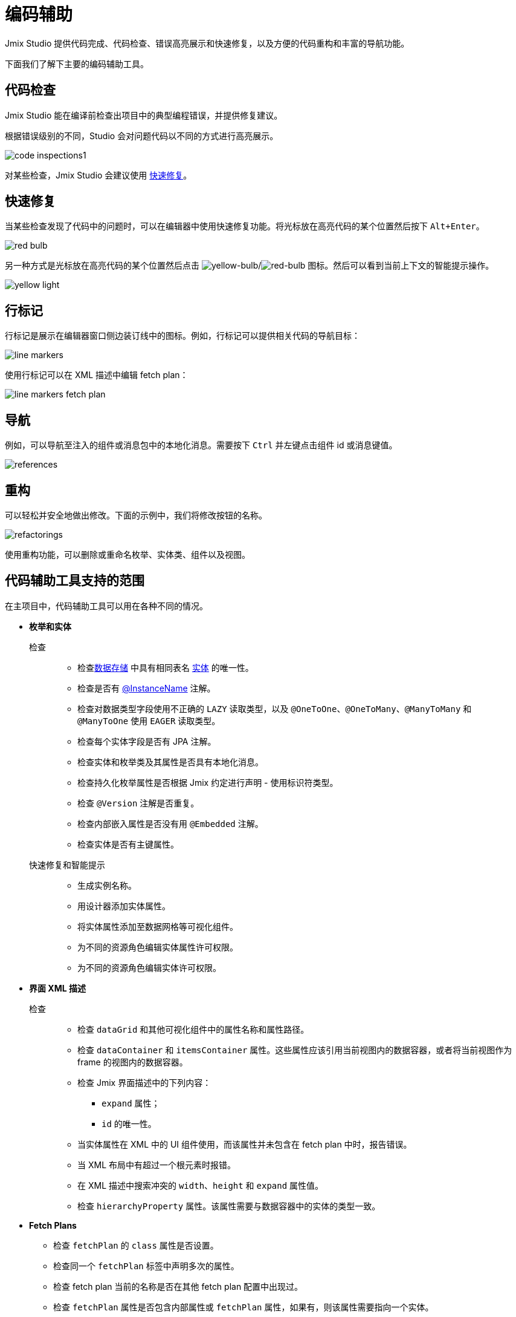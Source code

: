 = 编码辅助

Jmix Studio 提供代码完成、代码检查、错误高亮展示和快速修复，以及方便的代码重构和丰富的导航功能。

下面我们了解下主要的编码辅助工具。

[[code-inspection]]
== 代码检查

Jmix Studio 能在编译前检查出项目中的典型编程错误，并提供修复建议。

根据错误级别的不同，Studio 会对问题代码以不同的方式进行高亮展示。

image::code-inspections1.png[align="center"]

对某些检查，Jmix Studio 会建议使用 <<quick-fixes,快速修复>>。

[[quick-fixes]]
== 快速修复

当某些检查发现了代码中的问题时，可以在编辑器中使用快速修复功能。将光标放在高亮代码的某个位置然后按下 `Alt+Enter`。

image::red-bulb.gif[align="center"]

另一种方式是光标放在高亮代码的某个位置然后点击 image:icons/intentionBulb.svg[yellow-bulb]/image:icons/quickfixBulb.svg[red-bulb] 图标。然后可以看到当前上下文的智能提示操作。

image::yellow-light.gif[align="center"]

[[line-markers]]
== 行标记

行标记是展示在编辑器窗口侧边装订线中的图标。例如，行标记可以提供相关代码的导航目标：

image::line-markers.gif[align="center"]

使用行标记可以在 XML 描述中编辑 fetch plan：

image::line-markers-fetch-plan.gif[align="center"]

[[navigation]]
== 导航

例如，可以导航至注入的组件或消息包中的本地化消息。需要按下 `Ctrl` 并左键点击组件 id 或消息键值。

image::references.gif[align="center"]

[[refactorings]]
== 重构

可以轻松并安全地做出修改。下面的示例中，我们将修改按钮的名称。

image::refactorings.gif[align="center"]

使用重构功能，可以删除或重命名枚举、实体类、组件以及视图。

////
== Live Templates

To apply a live template, type a template abbreviation, and press `Tab` in the completion list to expand the template. After that, use `Enter` or `Tab` to navigate through template parameters.

Jmix Studio has the *field* live template. Use it in the XMl descriptor to create a field in `form`. This live template automatically substitutes the type of the entity attribute:

image::live-template.gif[align="center"]
////

////
== Postfix Templates

Postfix template is a template, which can be invoked in Java through the auto-completion menu after a dot. After the invocation it wraps the code under a cursor into some expression according to the template:

image::postfix-template.gif[align="center"]

These templates also add the required injection of Jmix resource, if needed (like `DataManager` in the example above).

You can use such postfix templates in Jmix Studio:

* `someJmixEntity.save` -> `dataManager.save(someJmixEntity)`.
* `fileRef.open` -> `fileStorage.openStream(fileRef)`
+
where `fileRef` is an instance of `io.jmix.core.FileRef`.
* `event.publish` -> `uiEventPublisher.publishEvent(event)`
+
where `event` is an instance of `org.springframework.context.ApplicationEvent`.
////

== 代码辅助工具支持的范围

在主项目中，代码辅助工具可以用在各种不同的情况。

* *枚举和实体*

检查::
** 检查xref:data-model:data-stores.adoc[数据存储] 中具有相同表名 xref:data-model:entities.adoc[实体] 的唯一性。
** 检查是否有 xref:data-model:entities.adoc#instance-name[@InstanceName] 注解。
** 检查对数据类型字段使用不正确的 `LAZY` 读取类型，以及 `@OneToOne`、`@OneToMany`、`@ManyToMany` 和 `@ManyToOne` 使用 `EAGER` 读取类型。
** 检查每个实体字段是否有 JPA 注解。
** 检查实体和枚举类及其属性是否具有本地化消息。
** 检查持久化枚举属性是否根据 Jmix 约定进行声明 - 使用标识符类型。
** 检查 `@Version` 注解是否重复。
** 检查内部嵌入属性是否没有用 `@Embedded` 注解。
** 检查实体是否有主键属性。

快速修复和智能提示::

** 生成实例名称。
** 用设计器添加实体属性。
** 将实体属性添加至数据网格等可视化组件。
** 为不同的资源角色编辑实体属性许可权限。
** 为不同的资源角色编辑实体许可权限。

* *界面 XML 描述*

检查::

** 检查 `dataGrid` 和其他可视化组件中的属性名称和属性路径。
** 检查 `dataContainer` 和 `itemsContainer` 属性。这些属性应该引用当前视图内的数据容器，或者将当前视图作为 frame 的视图内的数据容器。
** 检查 Jmix 界面描述中的下列内容：

*** `expand` 属性；
*** `id` 的唯一性。

** 当实体属性在 XML 中的 UI 组件使用，而该属性并未包含在 fetch plan 中时，报告错误。
** 当 XML 布局中有超过一个根元素时报错。
** 在 XML 描述中搜索冲突的 `width`、`height` 和 `expand` 属性值。

** 检查 `hierarchyProperty` 属性。该属性需要与数据容器中的实体的类型一致。

* *Fetch Plans*

** 检查 `fetchPlan` 的 `class` 属性是否设置。
** 检查同一个 `fetchPlan` 标签中声明多次的属性。
** 检查 fetch plan 当前的名称是否在其他 fetch plan 配置中出现过。
** 检查 `fetchPlan` 属性是否包含内部属性或 `fetchPlan` 属性，如果有，则该属性需要指向一个实体。
** 检查无需显式指定可以省略的属性，因为这些属性已经包含在 fetch plan 中。

* *界面控制器*

检查::

** 检查每个 setter 仅有一个关联的装载（install）方法。
** 检查视图控制器中注入的组件、操作和数据组件。如果注入字段的类型错误则报错。

** 检查视图控制器中注入的组件。如果注入字段没有设置泛型类型，例如，使用了 `DataGrid` 而非 `DataGrid<MyEntity>`，则提供快速修复。
** 检查正确实现了事件处理器：

*** 事件处理器必须仅位于视图控制器内。
*** 事件处理器必须使用 void 返回类型。
*** 事件处理器必须只有一个参数，且参数类型继承自 `java.util.EventObject`。
*** 无法找到指定的 UI 组件。

** 检查装载的代理：

*** 代理只能装载在视图控制器中。
*** 无法找到代理的载入点。
*** 载入点方法必须是 `void` 返回类型，且只有单一的 `FunctionalInterface` 类型参数。
*** 无法找到指定的 UI 组件。

** 高亮可疑的字段赋值，如果此时字段应该使用容器进行注入。
** 检查 GUI 组件是否通过 `ComponentsFactory.createComponent()` 创建。

快速修复和智能提示::

** 不同资源角色的编辑视图权限。
** 为视图控制器创建 XML 描述。
** 从控制器导航至菜单项。

* *日志*

检查::

** 检查使用了 `org.slf4j.Logger` logger，而非 `System.out.println()`、`System.err.println()` 和 `java.lang.ThrowableprintStackTrace()`。
** 高亮丢失打印异常堆栈信息的 apache-commons 日志。

* *菜单*

检查::

** 检查菜单么有重复项。

* *安全*

检查::

** 检查资源角色中重复的编码。
** 检查资源角色中重复的名称。
** 检查项目中是否存在某个视图。
** 检查资源角色中的实体属性策略。

* *Bean 和服务*

检查::

** 检查服务 bean 是正确的 Jmix 框架中的 bean。
